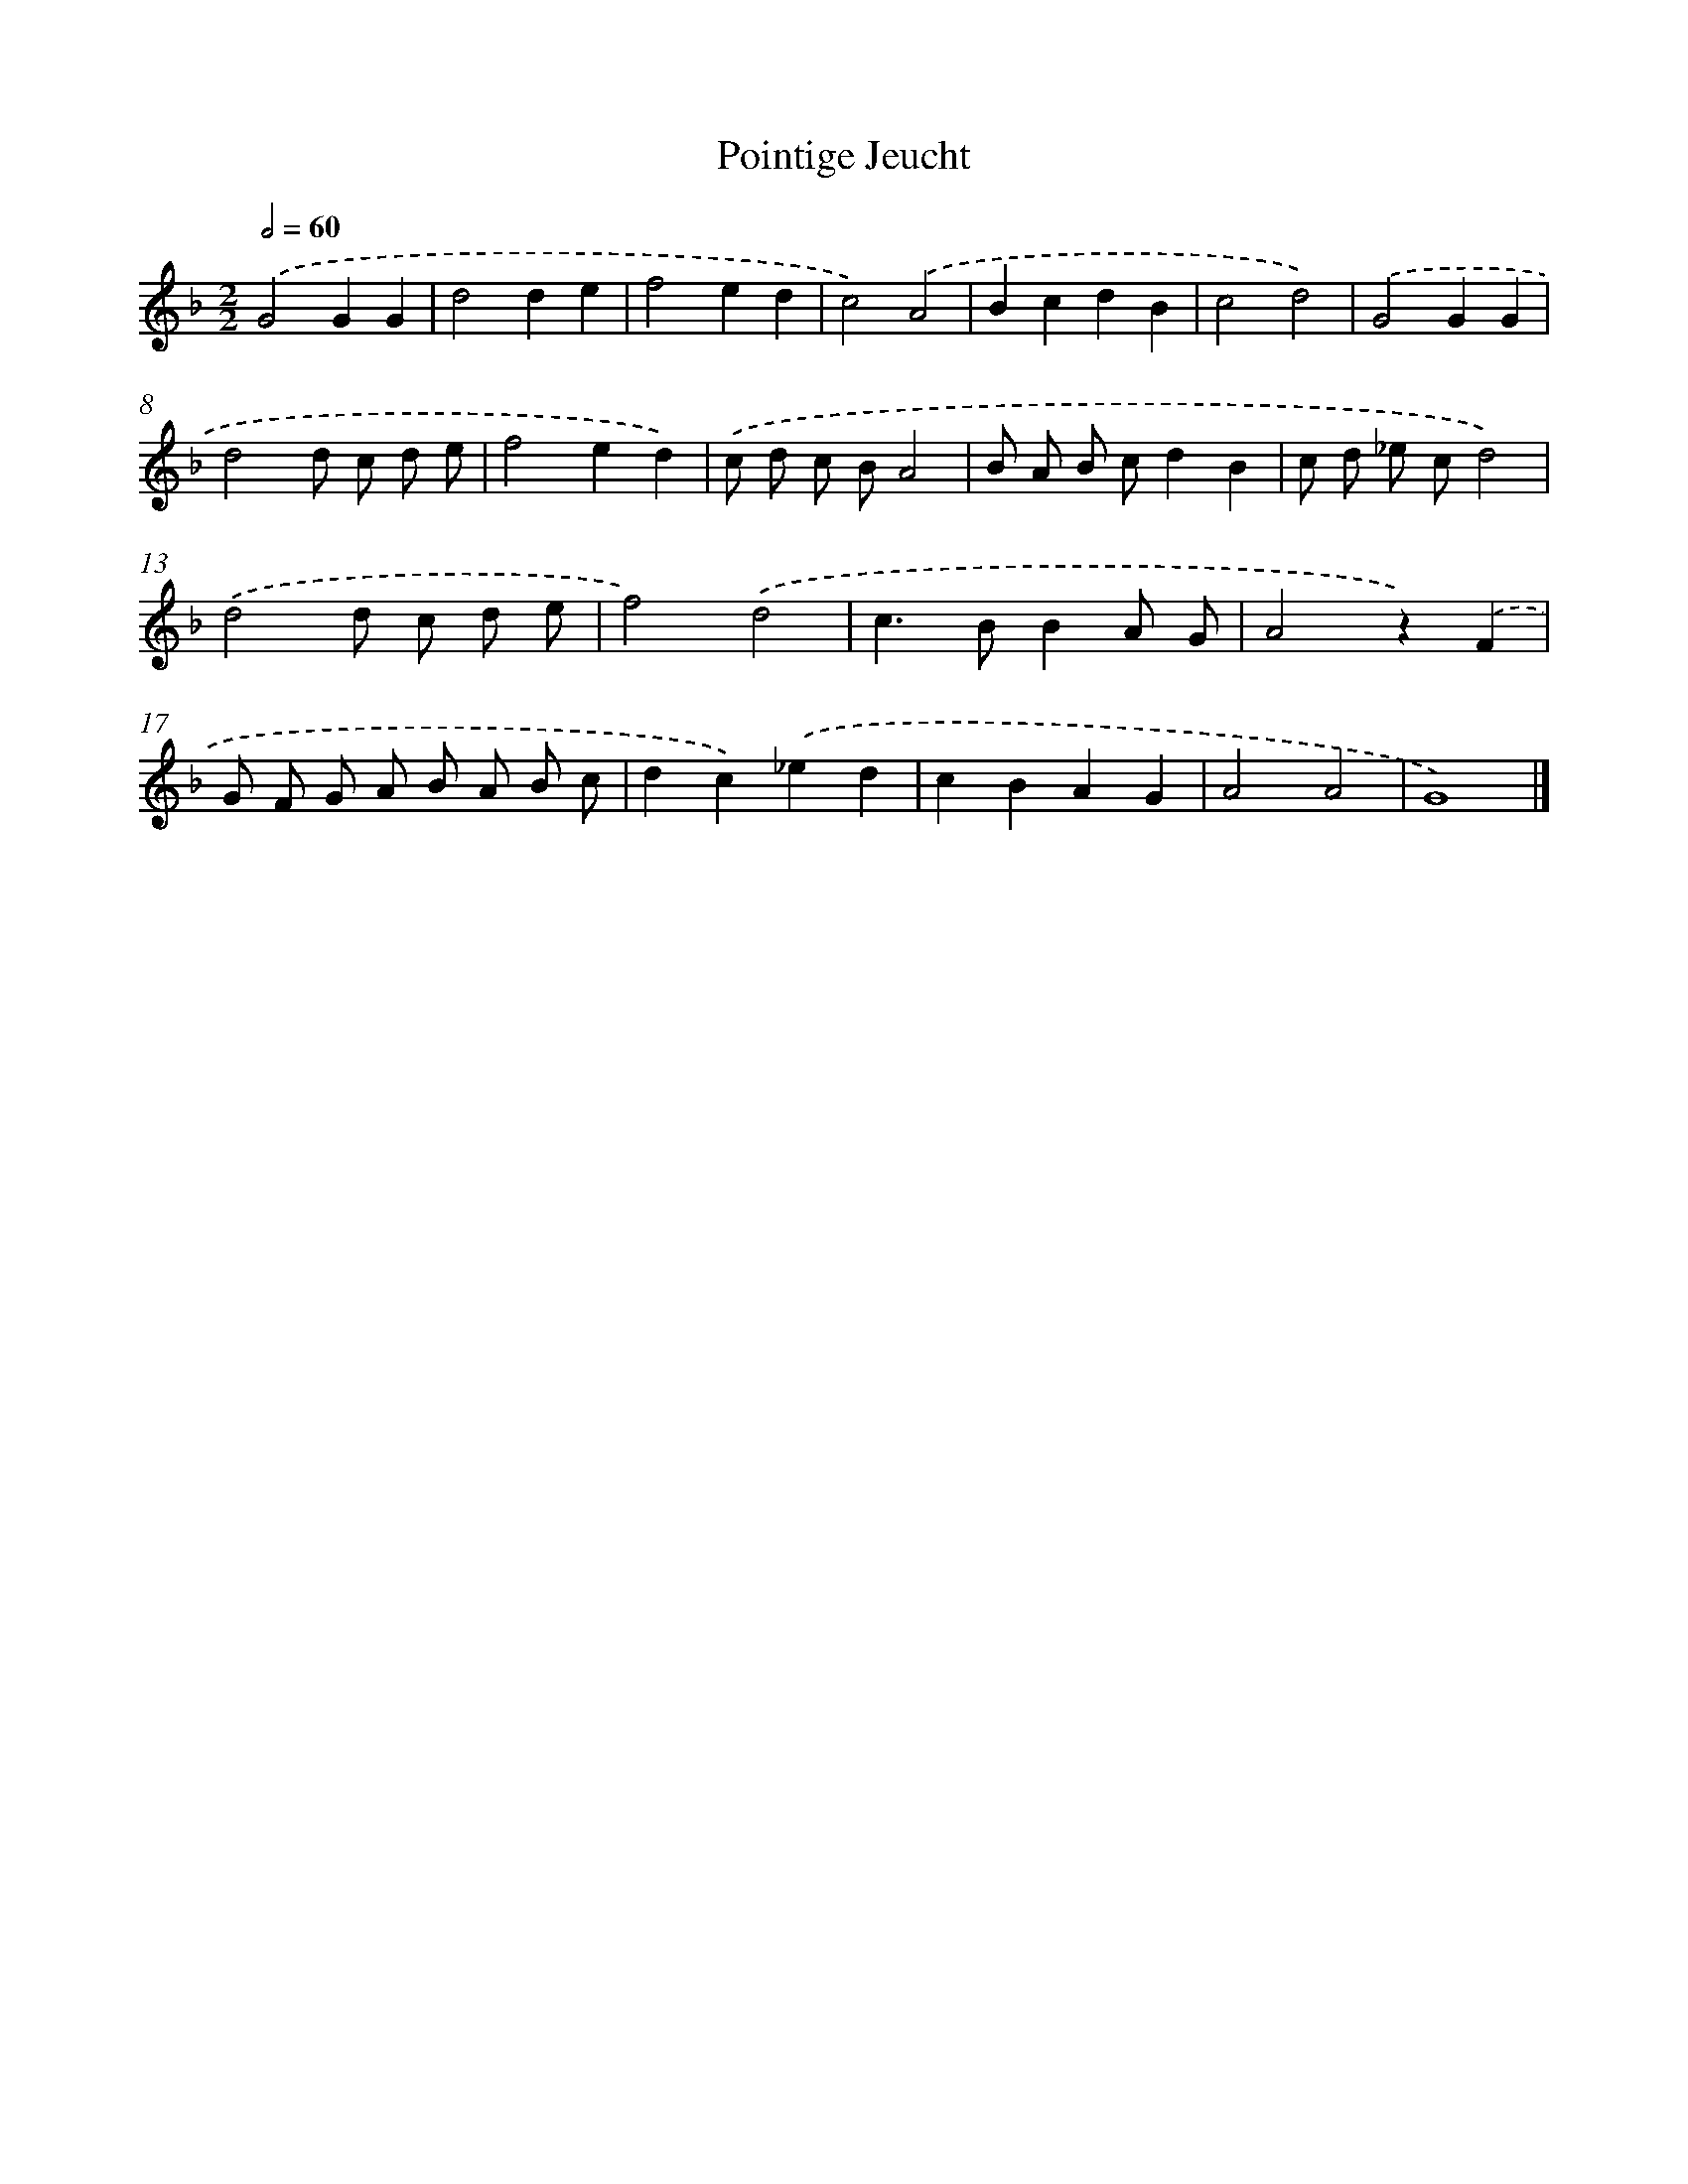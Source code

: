 X: 16407
T: Pointige Jeucht
%%abc-version 2.0
%%abcx-abcm2ps-target-version 5.9.1 (29 Sep 2008)
%%abc-creator hum2abc beta
%%abcx-conversion-date 2018/11/01 14:38:03
%%humdrum-veritas 4294222860
%%humdrum-veritas-data 4073569415
%%continueall 1
%%barnumbers 0
L: 1/8
M: 2/2
Q: 1/2=60
K: F clef=treble
.('G4G2G2 |
d4d2e2 |
f4e2d2 |
c4).('A4 |
B2c2d2B2 |
c4d4) |
.('G4G2G2 |
d4d c d e |
f4e2d2) |
.('c d c BA4 |
B A B cd2B2 |
c d _e cd4) |
.('d4d c d e |
f4).('d4 |
c2>B2B2A G |
A4z2).('F2 |
G F G A B A B c |
d2c2).('_e2d2 |
c2B2A2G2 |
A4A4 |
G8) |]
